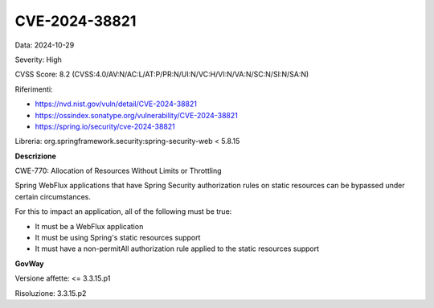 .. _vulnerabilityManagement_securityAdvisory_2024_CVE-2024-38821:

CVE-2024-38821
~~~~~~~~~~~~~~~~~~~~~~~~~~~~~~~~~~~~~~~~~~~~~~~

Data: 2024-10-29

Severity: High

CVSS Score:  8.2 (CVSS:4.0/AV:N/AC:L/AT:P/PR:N/UI:N/VC:H/VI:N/VA:N/SC:N/SI:N/SA:N)

Riferimenti:  

- `https://nvd.nist.gov/vuln/detail/CVE-2024-38821 <https://nvd.nist.gov/vuln/detail/CVE-2024-38821>`_
- `https://ossindex.sonatype.org/vulnerability/CVE-2024-38821 <https://ossindex.sonatype.org/vulnerability/CVE-2024-38821>`_
- `https://spring.io/security/cve-2024-38821 <https://spring.io/security/cve-2024-38821>`_

Libreria: org.springframework.security:spring-security-web < 5.8.15

**Descrizione**

CWE-770: Allocation of Resources Without Limits or Throttling

Spring WebFlux applications that have Spring Security authorization rules on static resources can be bypassed under certain circumstances.

For this to impact an application, all of the following must be true:

-  It must be a WebFlux application
-  It must be using Spring's static resources support
-  It must have a non-permitAll authorization rule applied to the static resources support

**GovWay**

Versione affette: <= 3.3.15.p1

Risoluzione: 3.3.15.p2



